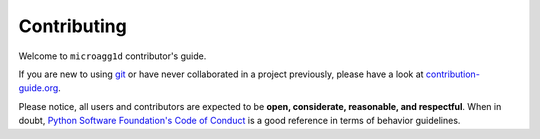============
Contributing
============

Welcome to ``microagg1d`` contributor's guide.


If you are new to using git_ or have never collaborated in a project previously,
please have a look at `contribution-guide.org`_.

Please notice, all users and contributors are expected to be **open,
considerate, reasonable, and respectful**. When in doubt, `Python Software
Foundation's Code of Conduct`_ is a good reference in terms of behavior
guidelines.

.. _git: https://git-scm.com
.. _contribution-guide.org: https://www.contribution-guide.org/
.. _Python Software Foundation's Code of Conduct: https://www.python.org/psf/conduct/
